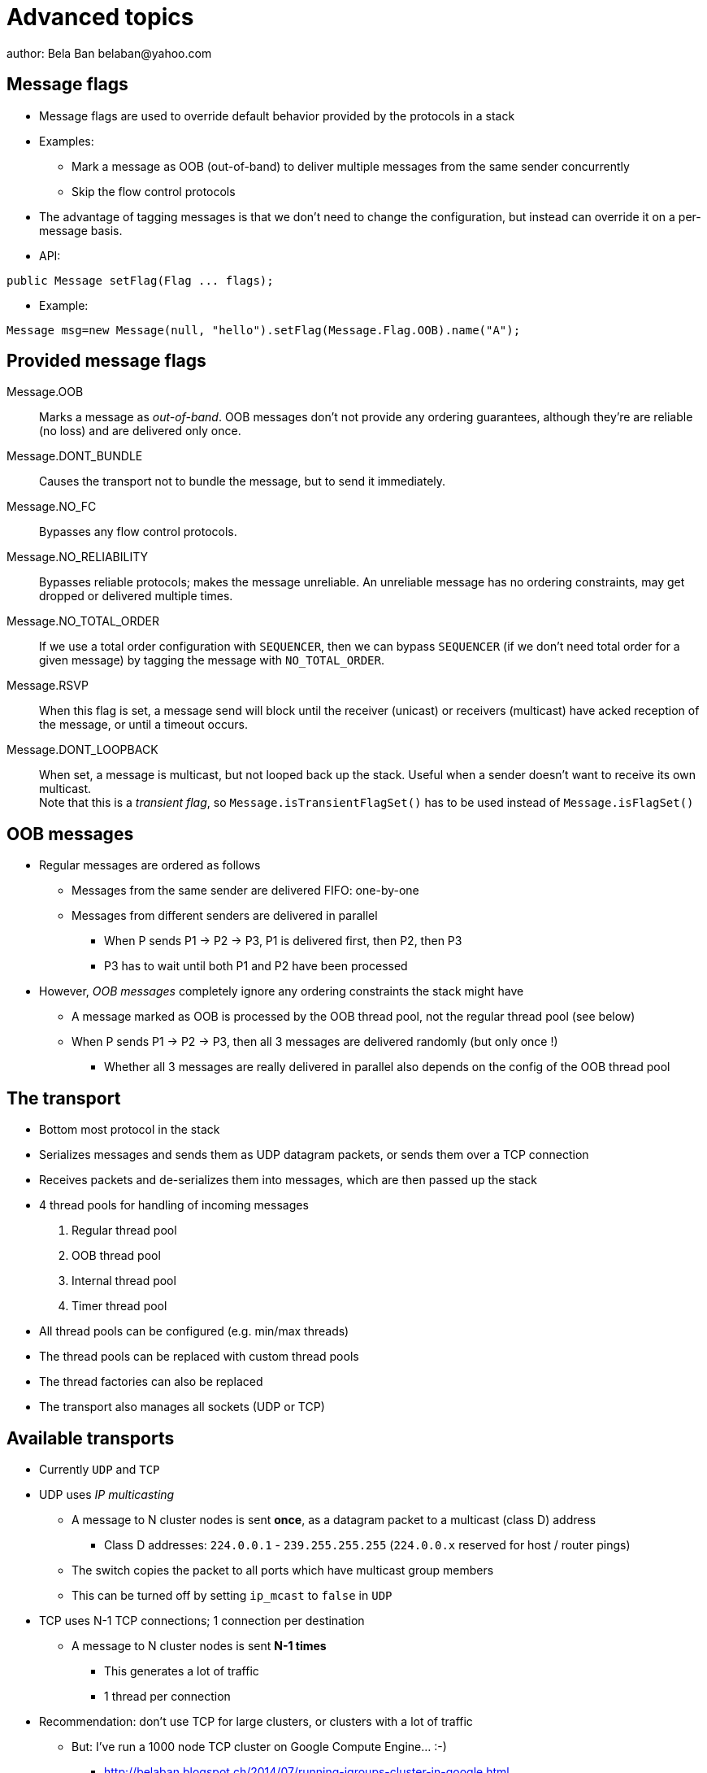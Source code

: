 
Advanced topics
===============
author: Bela Ban belaban@yahoo.com




Message flags
-------------
* Message flags are used to override default behavior provided by the protocols in a stack
* Examples:
** Mark a message as OOB (out-of-band) to deliver multiple messages from the same sender concurrently
** Skip the flow control protocols
* The advantage of tagging messages is that we don't need to change the configuration, but instead
  can override it on a per-message basis.

* API:

[source,java]
----
public Message setFlag(Flag ... flags);
----

* Example:

[source,java]
----
Message msg=new Message(null, "hello").setFlag(Message.Flag.OOB).name("A");
----


Provided message flags
----------------------
Message.OOB:: Marks a message as _out-of-band_. OOB messages don't not provide any ordering guarantees,
              although they're are reliable (no loss) and are delivered only once.

Message.DONT_BUNDLE:: Causes the transport not to bundle the message, but to send it immediately.

Message.NO_FC:: Bypasses any flow control protocols.

Message.NO_RELIABILITY:: Bypasses reliable protocols; makes the message unreliable. An unreliable message has no
                         ordering constraints, may get dropped or delivered multiple times.

Message.NO_TOTAL_ORDER:: If we use a total order configuration with `SEQUENCER`, then we
                         can bypass `SEQUENCER` (if we don't need total order for a given message) by tagging the message
                         with `NO_TOTAL_ORDER`.

Message.RSVP:: When this flag is set, a message send will block until the receiver (unicast) or receivers
               (multicast) have acked reception of the message, or until a timeout occurs.

Message.DONT_LOOPBACK:: When set, a message is multicast, but not looped back up the stack.
                        Useful when a sender doesn't want to receive its own multicast. +
                        Note that this is a _transient flag_, so `Message.isTransientFlagSet()` has
                        to be used instead of `Message.isFlagSet()`



OOB messages
------------
* Regular messages are ordered as follows
** Messages from the same sender are delivered FIFO: one-by-one
** Messages from different senders are delivered in parallel
*** When P sends P1 -> P2 -> P3, P1 is delivered first, then P2, then P3
*** P3 has to wait until both P1 and P2 have been processed
* However, _OOB messages_ completely ignore any ordering constraints the stack might have
** A message marked as OOB is processed by the OOB thread pool, not the regular thread pool (see below)
** When P sends P1 -> P2 -> P3, then all 3 messages are delivered randomly (but only once !)
*** Whether all 3 messages are really delivered in parallel also depends on the config of the OOB thread pool





The transport
-------------
* Bottom most protocol in the stack
* Serializes messages and sends them as UDP datagram packets, or sends them over a TCP connection
* Receives packets and de-serializes them into messages, which are then passed up the stack
* 4 thread pools for handling of incoming messages
. Regular thread pool
. OOB thread pool
. Internal thread pool
. Timer thread pool
* All thread pools can be configured (e.g. min/max threads)
* The thread pools can be replaced with custom thread pools
* The thread factories can also be replaced
* The transport also manages all sockets (UDP or TCP)


Available transports
--------------------
* Currently `UDP` and `TCP`
* UDP uses _IP multicasting_
** A message to N cluster nodes is sent *once*, as a datagram packet to a multicast (class D) address
*** Class D addresses: `224.0.0.1` - `239.255.255.255` (`224.0.0.x` reserved for host / router pings)
** The switch copies the packet to all ports which have multicast group members
** This can be turned off by setting `ip_mcast` to `false` in `UDP`
* TCP uses N-1 TCP connections; 1 connection per destination
** A message to N cluster nodes is sent *N-1 times*
*** This generates a lot of traffic
*** 1 thread per connection
* Recommendation: don't use TCP for large clusters, or clusters with a lot of traffic
** But: I've run a 1000 node TCP cluster on Google Compute Engine... :-)
*** http://belaban.blogspot.ch/2014/07/running-jgroups-cluster-in-google.html


The transport
-------------
image::../images/Transport.png[The transport,width="60%",align=left,valign=top]
* UDP: 1 receiver thread for unicast datagram packets, 1 thread for multicast packets
* TCP: 1 thread per connection model; ie. in a 100 node cluster, we have 99 connection receiver threads in a node
** In 4.0, NIO.2 will be used to manage all TCP connections with a configurable pool of threads
* A receiver thread receives a network packet and - depending on the type - passes it to the right thread pool
** The pool performs
*** Version checking (drops packets with different version)
*** Deserializes the buffer into a `Message`
*** Passes the message (or message batch) up through the protocol stack all the way to the channel


Thread pools
------------
Regular:: Handles regular messages (non-OOB, non-internal)

OOB:: Handles OOB messages

Internal:: Handles `INTERNAL` messages. Reserved for use by JGroups. Needed to deliver some important messages by
           JGroups protocols (e.g. heartbeats in failure detection), without potentially blocking on user messages.

Timer:: Used to execute tasks (periodic or one-time), e.g. retransmission, expiry of connection pools, stability etc


Configuration of thread pools
-----------------------------
* All pools need to implement `java.util.concurrent.Executor` and the default implementations use
  `java.util.concurrent.ThreadPoolExecutor`
* The configuration of a thread pool is done with properties of the form <pool_name>.<attr>,
  e.g. `oob_thread_pool.min_threads`. The pool names are `thread_pool` (regular), `oob_thread_pool`, `internal` and
  `timer`
* The following attributes are used:

[width="90%",cols="2,10", frame="topbot",options="header"]
|====
| Name | Function
|enabled | If false, the thread pool is not enabled: when a message is received, it is passed up the stack by the receiver thread
| min_threads | The min number of threads
| max_threads | The max number of threads
| keep_alive_time | Time (ms) after which an idle thread should be returned to the pool
| queue_enabled | Whether or not a thread pool should have a queue enabled
| queue_max_size | The max size of a queue (if enabled)
| rejection_policy | The rejection policy. One of `run`, `discard`, `discardoldest` or `abort`
|====


Thread pool behavior
--------------------
* Semantics are the same as for `ThreadPoolExecutor`: on submission of a task:
* If we have fewer than `min_threads` -> create an additional thread
* Else:
** If a queue is enabled and not full -> queue the task
** Else create an additional thread if we're below `max_threads`
* If the queue is full (or disabled) or we've reached `max_threads` and all threads are busy -> consult the rejection policy

run:: Pass the message up on the receiver's thread. If there's a risk that the thread might block, or take a long time,
      this hampers the ability of the receiver to quickly remove packets and might thus lead to queue overflow
      (or a 0 TCP write window, _blocking the sender_)
discard:: Discard the message. JGroups retransmission will later retransmit the message, but dropping a message is
          good as it tells the sender to slow down a bit (via the flow control protocols)
abort:: same as discard, but throw an exception
discardoldest:: Discards the oldest message first


Thread pool use
---------------
* An OOB message uses 1 thread which passes it all the way up to the channel and to the application (see Transport)
** If the application sends another message (or invokes an RPC) _on the same thread_, that incoming thread can be
   busy for quite a while
* A regular message is passed up to the reliable protocol (either NAKACK for mcasts or UNICAST for unicasts)
** The message is then added to a table
** If there's no other thread busy removing messages from the table -> Set a CAS and
   remove as many messages as possible and pass them up
** Else return (thread is ready to process other messages)
** Most threads will only add their message (or message batch) to the table and return





Recommended configs
-------------------

[width="90%",cols="2,10",frame="topbot",options="header"]
|====
| Pool | Recommendation
| OOB | No queue -> OOB messages are executed on a thread or dropped. +
Set `min_size` to the number of cluster nodes, `max_size` should be higher than the max number of OOB messages received
at any given time
|Regular| Queue is enabled and quite large, to handle message peaks. +
Set `min_size` to the number of cluster nodes plus a few more (D), `max_size` to a slightly higher value. +
In a cluster of N, we never have more than N threads passing messages up, so we need D additional threads to
handle all other regular messages and add them to the retransmission tables. This is quick so D can be small.
|Internal| Leave the default config (min=2,max=4), don't touch
| Timer | Defaults (min=2,max=4,small queue) should be sufficient
|====



Message batching
----------------
* For historic reasons, message _bundling_ is used on the sender, _batching_ on the receiver
** Let's use the term _batching_ only
* When sending many smaller messages, it is better to queue them and send them as a _message batch_
** Payload / header ratio is better (e.g. payload of 5, header of 30 !)
* Simple sender algorithm:
----
LOOP(while there are messages pending for destination D):
    - If the message batch size for D is < max bundle size: add the message to the batch
    - Else: send the batch, create a new batch for D and add the message
ENDLOOP
- Send batch if size > 0
----
* This collects many messages into a batch until the `max_bundle_size` has been reached, but sends individual messages
  immediately
* E.g. message P1-5 are sent at time T1, and P6 at time T20: this create a batch for P1-5 and a single message for P6
* Message batching can be overridden with flag `DONT_BUNDLE`


Message batching on the receiver
--------------------------------
* On the receiver, we create instances of `MessageBatch` for batches (one for each destination) and pass the batches
  up rather than the individual messages
* Advantages:
** Multiple messages can be processed in one go
** Locks are acquired once for a batch (say of 10) rather than 10 times -> less context switching
** `NAKACK` / `UNICAST`: add N messages into the retransmission table *in one step* rather than *N steps*
** The destination and sender addresses are sent *only once rather than N times*



Asynchronous invocation API
---------------------------
* A method invoked in an RpcDispatcher is dispatched to application code
  by calling method handle from RequestHandler:

[source,java]
----
public interface RequestHandler {
    Object handle(Message msg) throws Exception;
}
----

* In the case of RpcDispatcher, the `handle()` method converts the message's contents into a method call,
  invokes the method against the target object and returns the result (or throws an exception). The return value
  of `handle()` is then sent back to the sender of the message.
        
* The invocation is _synchronous_, ie. done on the thread responsible for dispatching this
  particular message from the network up the stack all the way into the application. The thread is therefore
  _unusable_ for the duration of the method invocation.
        
* If the invocation takes a while, e.g. because locks are acquired or the application waits on some I/O, as
  the current thread is busy, another thread will be used for a different request message. This can quickly
  lead to the thread pool being exhausted or many messages getting queued if the pool has an associated queue.
        
* Therefore a new way of dispatching messages to the application was devised; the asynchronous invocation API:

[source,java]
----
public interface AsyncRequestHandler extends RequestHandler {
    void handle(Message request, Response response) throws Exception;
}
----

* Extending `RequestHandler`, `AsyncRequestHandler` adds an additional method taking a request message
  and a `Response` object. The request message contains the same information as before (e.g. a method call plus
  args). The `Response` argument is used to send a reply (if needed) at a later time, when processing is done.
        
[source,java]
----
public interface Response {
    void send(Object reply, boolean is_exception);
}    
----

* Response encapsulates information about the request (e.g. request ID and sender), and has method `reply()` to
  send a response. The `is_exception` parameter can be set to true if the reply is actually an exception, e.g.
  that was thrown when `handle()` ran application code.
        
* The advantage of the new API is that it can, but doesn't have to, be used asynchronously. The default
  implementation still uses the synchronous invocation style:

[source,java]
----
public void handle(Message request, Response response) throws Exception {
    Object retval=handle(request);
    if(response != null)
        response.send(retval, false);
}
----

* Method `handle()` is called, which synchronously calls into application code and returns a result, which is
  subsequently sent back to the sender of the request message.

* However, an application could subclass RpcDispatcher (as done in Infinispan), or it
could set a custom request handler via `setRequestHandler()`, and implement `handle()` by
dispatching the processing to a thread from a thread pool. The thread which guided the request message from
the network up to this point would be therefore immediately released and could be used for other messages.
The response would be sent whenever the invocation of application code is done, and thus the thread from
the thread pool would not be blocked on I/O, trying to acquire locks or anything else that blocks in
application code.
        
* To set the mode which is used, method `asyncDispatching(boolean)` can be used. This can be
  changed even at runtime, to switch between sync and async invocation style.

* Asynchrounous invocation is typically used in conjunction with an application thread pool. The application
  knows (JGroups doesn't) which requests can be processed in parallel and which ones can't. For example,
  all OOB calls could be dispatched directly to the thread pool, as ordering of OOB requests is not important,
  but regular requests should be added to a queue where they are processed sequentually.
        
* The main benefit here is that request dispatching (and ordering) is now under application control
  _if the application wants to do that_. If not, we can still use synchronous invocation.

* A good example where asynchronous invocation makes sense are replicated web sessions. If a cluster node A
  has 1000 web sessions, then replication of updates across the cluster generates messages from A. Because
  JGroups delivers messages from the _same_ sender _sequentially_, even
  updates to unrelated web sessions are delivered in strict order.

* With asynchronous invocation, the application could devise a dispatching strategy which assigns updates to
  different (unrelated) web sessions to any available thread from the pool, but queues updates to the same
  session, and processes those by the same thread, to provide ordering of updates to the same session. This
  would speed up overall processing, as updates to a web session 1 on A don't have to wait until all
  updates to an unrelated web session 2 on A have been processed.
